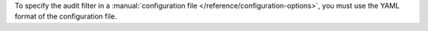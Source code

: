 To specify the audit filter in a :manual:`configuration file
</reference/configuration-options>`, you must use the YAML format of
the configuration file.
